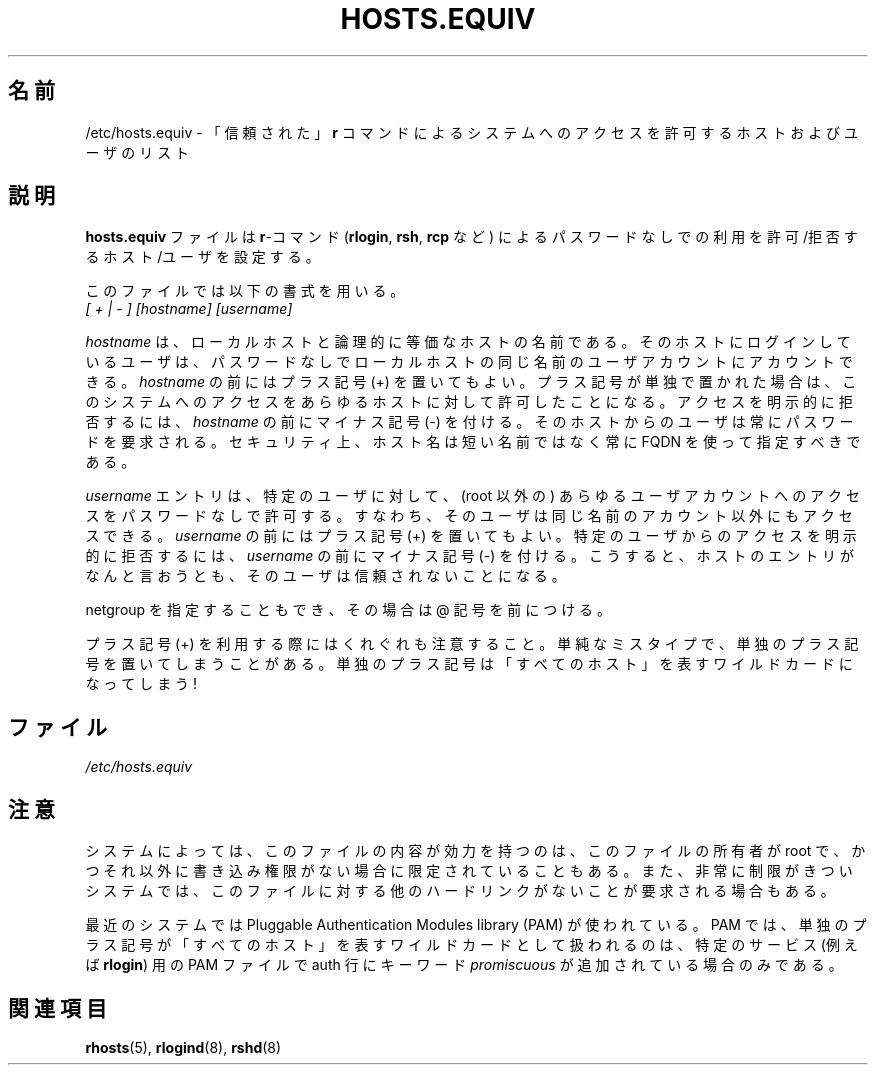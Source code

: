 .\" Copyright (c) 1995 Peter Tobias <tobias@et-inf.fho-emden.de>
.\" This file may be distributed under the GNU General Public License.
.\"
.\" Japanese Version Copyright (c) 2000 NAKANO Takeo all rights reserved.
.\" Translated 2000-03-12, NAKANO Takeo <nakano@apm.seikei.ac.jp>
.\" Modified 2005-02-20, Akihiro MOTOKI <amotoki@dd.iij4u.or.jp>
.\"
.TH HOSTS.EQUIV 5 2003-08-24 "Linux" "Linux Programmer's Manual"
.SH 名前
/etc/hosts.equiv \- 「信頼された」\fBr\fP コマンドによるシステムへの
アクセスを許可するホストおよびユーザのリスト
.SH 説明
.B hosts.equiv
ファイルは \fBr\fP-コマンド
.RB ( rlogin ", " rsh ", " rcp
など) によるパスワードなしでの利用を
許可/拒否するホスト/ユーザを設定する。
.PP
このファイルでは以下の書式を用いる。
.TP
\fI[ + | \- ]\fP \fI[hostname]\fP \fI[username]\fP
.PP
.I hostname
は、ローカルホストと論理的に等価なホストの名前である。
そのホストにログインしているユーザは、パスワードなしで
ローカルホストの同じ名前のユーザアカウントにアカウントできる。
.I hostname
の前にはプラス記号 (+) を置いてもよい。プラス記号が単独で置かれた場合は、
このシステムへのアクセスをあらゆるホストに対して許可したことになる。
アクセスを明示的に拒否するには、
.I hostname
の前にマイナス記号 (\-) を付ける。そのホストからのユーザは
常にパスワードを要求される。セキュリティ上、ホスト名は
短い名前ではなく常に FQDN を使って指定すべきである。
.PP
.I username
エントリは、特定のユーザに対して、 (root 以外の) あらゆるユーザアカウント
へのアクセスをパスワードなしで許可する。すなわち、そのユーザは同じ名前の
アカウント以外にもアクセスできる。
.I username
の前にはプラス記号 (+) を置いてもよい。
特定のユーザからのアクセスを明示的に拒否するには、
.I username
の前にマイナス記号 (\-) を付ける。こうすると、
ホストのエントリがなんと言おうとも、そのユーザは信頼されないことになる。
.PP
netgroup を指定することもでき、その場合は @ 記号を前につける。
.PP
プラス記号 (+) を利用する際にはくれぐれも注意すること。
単純なミスタイプで、単独のプラス記号を置いてしまうことがある。
単独のプラス記号は「すべてのホスト」を表すワイルドカードになってしまう!
.SH ファイル
.I /etc/hosts.equiv
.SH 注意
システムによっては、このファイルの内容が効力を持つのは、
このファイルの所有者が root で、
かつそれ以外に書き込み権限がない場合に限定されていることもある。
また、非常に制限がきついシステムでは、このファイルに対する他の
ハードリンクがないことが要求される場合もある。
.PP
最近のシステムでは Pluggable Authentication Modules library (PAM) が
使われている。PAM では、単独のプラス記号が「すべてのホスト」を表す
ワイルドカードとして扱われるのは、特定のサービス (例えば
.BR rlogin )
用の PAM ファイルで auth 行にキーワード
.I promiscuous
が追加されている場合のみである。
.SH 関連項目
.BR rhosts (5),
.BR rlogind (8),
.BR rshd (8)
